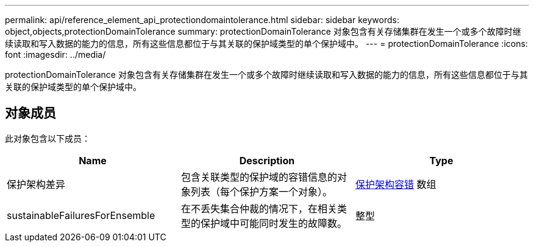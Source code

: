 ---
permalink: api/reference_element_api_protectiondomaintolerance.html 
sidebar: sidebar 
keywords: object,objects,protectionDomainTolerance 
summary: protectionDomainTolerance 对象包含有关存储集群在发生一个或多个故障时继续读取和写入数据的能力的信息，所有这些信息都位于与其关联的保护域类型的单个保护域中。 
---
= protectionDomainTolerance
:icons: font
:imagesdir: ../media/


[role="lead"]
protectionDomainTolerance 对象包含有关存储集群在发生一个或多个故障时继续读取和写入数据的能力的信息，所有这些信息都位于与其关联的保护域类型的单个保护域中。



== 对象成员

此对象包含以下成员：

|===
| Name | Description | Type 


 a| 
保护架构差异
 a| 
包含关联类型的保护域的容错信息的对象列表（每个保护方案一个对象）。
 a| 
xref:reference_element_api_protectionschemetolerance.adoc[保护架构容错] 数组



 a| 
sustainableFailuresForEnsemble
 a| 
在不丢失集合仲裁的情况下，在相关类型的保护域中可能同时发生的故障数。
 a| 
整型

|===
